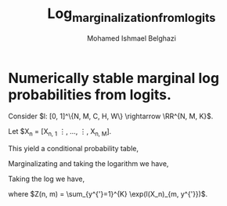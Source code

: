 #+TITLE: Log_marginalization_from_logits
#+AUTHOR: Mohamed Ishmael Belghazi


* Numerically stable marginal log probabilities from logits.

Consider $l: [0, 1]^\{N, M, C, H, W\} \rightarrow \RR^{N, M, K}$.

Let $X_{n} = [X_{n, 1} \vdots, \dots, \vdots, X_{n, M}].

This yield a conditional probability table,

\begin{equation}
 \PP(Y = y, M = m \mid X_n) = \frac{\exp(l(X_n))_{m, y}}{\sum_{y^{'}=1}^{K}} \exp(l(X_n)_{m, y^{'}}}.
 \end{equation}

Marginalizating and taking the logarithm we have,

\begin{equation}
\PP(Y = y \mid X_n) = \frac{1}{M} \sum_{m=1}^M P(Y = y, M = m \mid X_n).
\end{equation}

Taking the log we have,
\begin{equation}
  \log(\PP(Y = y \mid X_n)) = -\log(M) - \log(\sum_{m=1}^M \exp(l(X_n)_{m, y} -\log(Z(n, m)))),
\end{equation}
  where $Z(n, m) = \sum_{y^{'}=1}^{K} \exp(l(X_n)_{m, y^{'}})$.

